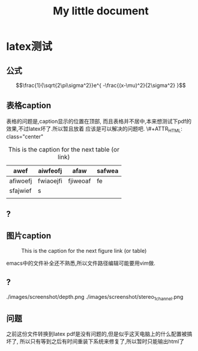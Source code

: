 #+LaTeX_CLASS: zh-article
#+TITLE: My little document
* latex测试
** 公式
    $$\frac{1}{\sqrt{2\pi\sigma^2}}e^{ -\frac{(x-\mu)^2}{2\sigma^2} }$$
** 表格caption
    表格的问题是,caption显示的位置在顶部,
    而且表格并不居中,本来想测试下pdf的效果,不过latex坏了.所以暂且放着
应该是可以解决的问题吧.
\#+ATTR_HTML: class="center"

    #+CAPTION: This is the caption for the next table (or link)
#+NAME:   tab:basic-data
   | awef     | aiwfeofj  | afaw     | safwea |
   |----------+-----------+----------+--------|
   | afiwoefj | fwiaoejfi | fjiweoaf | fe     |
   | sfajwief | s         |          |        |
   |          |           |          |        |
    
** ?
** 图片caption
   
    #+CAPTION: This is the caption for the next figure link (or table)
    #+NAME:   fig:SED-HR4049
    [[file:images/screenshot/stereo.png]]

    emacs中的文件补全还不熟悉,所以文件路径编辑可能要用vim做.
** ?
   ./images/screenshot/depth.png
   ./images/screenshot/stereo_1channel.png
** 问题 
之前这份文件转换到latex pdf是没有问题的,但是似乎这天电脑上的什么配置被搞坏了,
所以只有等到之后有时间重装下系统来修复了,所以暂时只能输出html了

